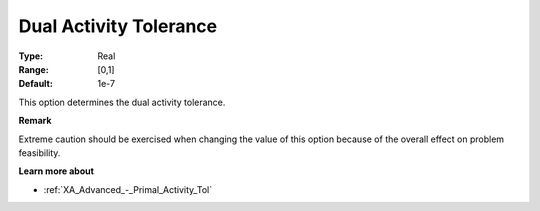 .. _XA_Advanced_-_Dual_Activity_Toler:


Dual Activity Tolerance
=======================



:Type:	Real	
:Range:	[0,1]	
:Default:	1e-7	



This option determines the dual activity tolerance.



**Remark** 

Extreme caution should be exercised when changing the value of this option because of the overall effect on problem feasibility.



**Learn more about** 

*	:ref:`XA_Advanced_-_Primal_Activity_Tol`  



